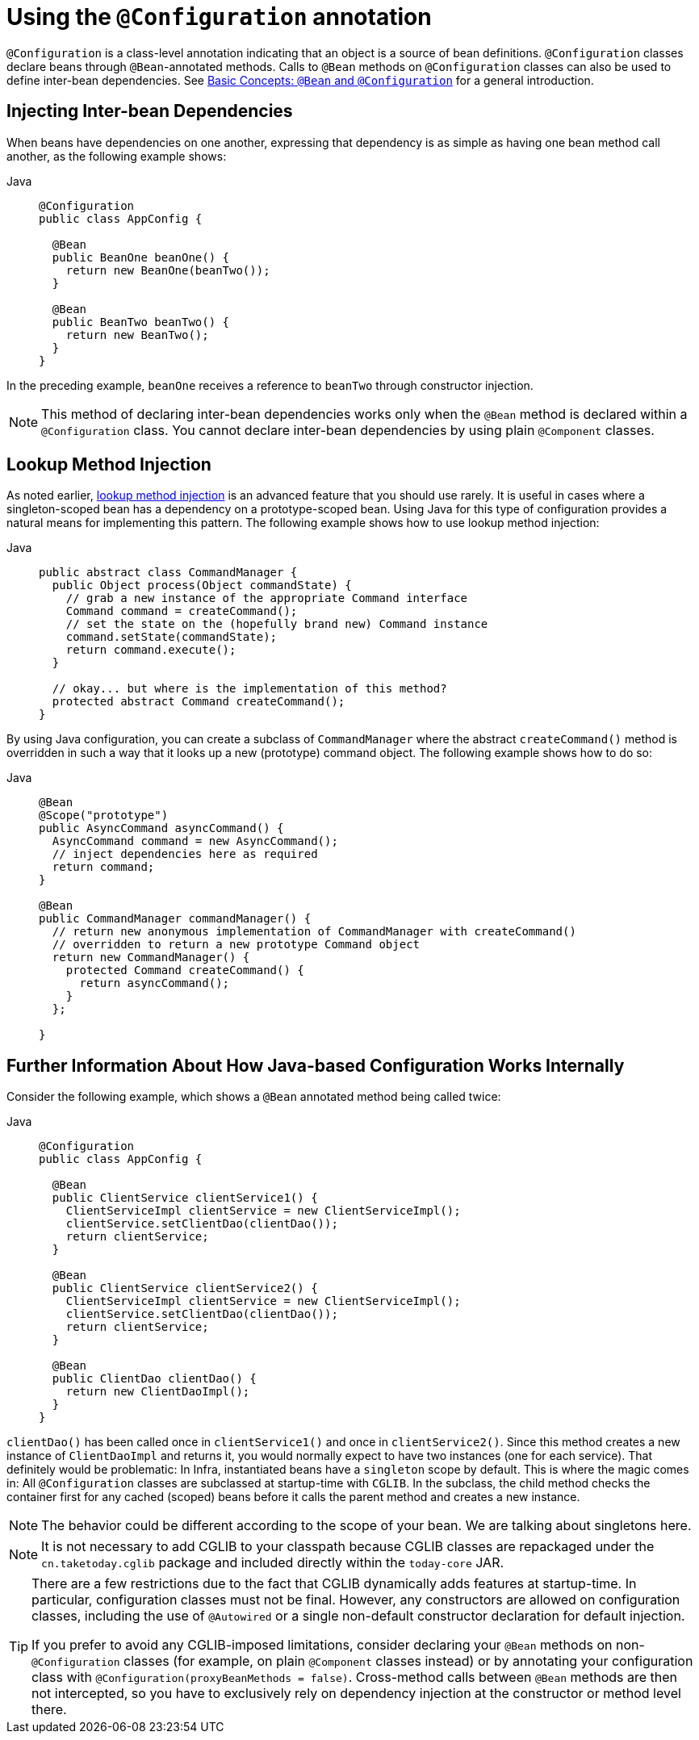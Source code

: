 [[beans-java-configuration-annotation]]
= Using the `@Configuration` annotation

`@Configuration` is a class-level annotation indicating that an object is a source of
bean definitions. `@Configuration` classes declare beans through `@Bean`-annotated
methods. Calls to `@Bean` methods on `@Configuration` classes can also be used to define
inter-bean dependencies. See xref:core/beans/java/basic-concepts.adoc[Basic Concepts: `@Bean` and `@Configuration`] for a general introduction.


[[beans-java-injecting-dependencies]]
== Injecting Inter-bean Dependencies

When beans have dependencies on one another, expressing that dependency is as simple
as having one bean method call another, as the following example shows:

[tabs]
======
Java::
+
[source,java,indent=0,subs="verbatim,quotes",role="primary"]
----
@Configuration
public class AppConfig {

  @Bean
  public BeanOne beanOne() {
    return new BeanOne(beanTwo());
  }

  @Bean
  public BeanTwo beanTwo() {
    return new BeanTwo();
  }
}
----

======

In the preceding example, `beanOne` receives a reference to `beanTwo` through constructor
injection.

NOTE: This method of declaring inter-bean dependencies works only when the `@Bean` method
is declared within a `@Configuration` class. You cannot declare inter-bean dependencies
by using plain `@Component` classes.



[[beans-java-method-injection]]
== Lookup Method Injection

As noted earlier, xref:core/beans/dependencies/factory-method-injection.adoc[lookup method injection] is an
advanced feature that you should use rarely. It is useful in cases where a
singleton-scoped bean has a dependency on a prototype-scoped bean. Using Java for this
type of configuration provides a natural means for implementing this pattern. The
following example shows how to use lookup method injection:

[tabs]
======
Java::
+
[source,java,indent=0,subs="verbatim,quotes",role="primary"]
----
public abstract class CommandManager {
  public Object process(Object commandState) {
    // grab a new instance of the appropriate Command interface
    Command command = createCommand();
    // set the state on the (hopefully brand new) Command instance
    command.setState(commandState);
    return command.execute();
  }

  // okay... but where is the implementation of this method?
  protected abstract Command createCommand();
}
----

======

By using Java configuration, you can create a subclass of `CommandManager` where
the abstract `createCommand()` method is overridden in such a way that it looks up a new
(prototype) command object. The following example shows how to do so:

[tabs]
======
Java::
+
[source,java,indent=0,subs="verbatim,quotes",role="primary"]
----
@Bean
@Scope("prototype")
public AsyncCommand asyncCommand() {
  AsyncCommand command = new AsyncCommand();
  // inject dependencies here as required
  return command;
}

@Bean
public CommandManager commandManager() {
  // return new anonymous implementation of CommandManager with createCommand()
  // overridden to return a new prototype Command object
  return new CommandManager() {
    protected Command createCommand() {
      return asyncCommand();
    }
  };

}
----

======


[[beans-java-further-information-java-config]]
== Further Information About How Java-based Configuration Works Internally

Consider the following example, which shows a `@Bean` annotated method being called twice:

[tabs]
======
Java::
+
[source,java,indent=0,subs="verbatim,quotes",role="primary"]
----
@Configuration
public class AppConfig {

  @Bean
  public ClientService clientService1() {
    ClientServiceImpl clientService = new ClientServiceImpl();
    clientService.setClientDao(clientDao());
    return clientService;
  }

  @Bean
  public ClientService clientService2() {
    ClientServiceImpl clientService = new ClientServiceImpl();
    clientService.setClientDao(clientDao());
    return clientService;
  }

  @Bean
  public ClientDao clientDao() {
    return new ClientDaoImpl();
  }
}
----

======

`clientDao()` has been called once in `clientService1()` and once in `clientService2()`.
Since this method creates a new instance of `ClientDaoImpl` and returns it, you would
normally expect to have two instances (one for each service). That definitely would be
problematic: In Infra, instantiated beans have a `singleton` scope by default. This is
where the magic comes in: All `@Configuration` classes are subclassed at startup-time
with `CGLIB`. In the subclass, the child method checks the container first for any
cached (scoped) beans before it calls the parent method and creates a new instance.

NOTE: The behavior could be different according to the scope of your bean. We are talking
about singletons here.

[NOTE]
====
It is not necessary to add CGLIB to your classpath because CGLIB classes are repackaged
under the `cn.taketoday.cglib` package and included directly within the
`today-core` JAR.
====

[TIP]
====
There are a few restrictions due to the fact that CGLIB dynamically adds features at
startup-time. In particular, configuration classes must not be final. However, any
constructors are allowed on configuration classes, including the use of `@Autowired` or a
single non-default constructor declaration for default injection.

If you prefer to avoid any CGLIB-imposed limitations, consider declaring your `@Bean`
methods on non-`@Configuration` classes (for example, on plain `@Component` classes
instead) or by annotating your configuration class with
`@Configuration(proxyBeanMethods = false)`. Cross-method calls between `@Bean` methods
are then not intercepted, so you have to exclusively rely on dependency injection at the
constructor or method level there.
====



